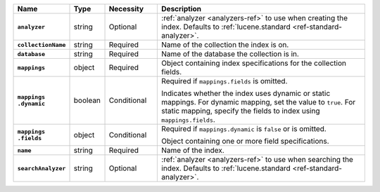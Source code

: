 .. list-table::
   :header-rows: 1
   :stub-columns: 1
   :widths: 15 10 15 60

   * - Name
     - Type
     - Necessity
     - Description

   * - ``analyzer``
     - string
     - Optional
     - :ref:`analyzer <analyzers-ref>` to use when creating the
       index. Defaults to :ref:`lucene.standard <ref-standard-analyzer>`.

   * - ``collectionName``
     - string
     - Required
     - Name of the collection the index is on.

   * - ``database``
     - string
     - Required
     - Name of the database the collection is in.

   * - ``mappings``
     - object
     - Required
     - Object containing index specifications for the collection
       fields.

   * - | ``mappings``
       | ``.dynamic``
     - boolean
     - Conditional
     - Required if ``mappings.fields`` is omitted.
     
       Indicates whether the index uses dynamic or static mappings. For 
       dynamic mapping, set the value to ``true``. For static mapping, 
       specify the fields to index using ``mappings.fields``. 

   * - | ``mappings``
       | ``.fields``
     - object
     - Conditional
     - Required if ``mappings.dynamic`` is ``false`` or is omitted.
     
       Object containing one or more field specifications.

   * - ``name``
     - string
     - Required
     - Name of the index.

   * - ``searchAnalyzer``
     - string
     - Optional
     - :ref:`analyzer <analyzers-ref>` to use when searching the
       index. Defaults to :ref:`lucene.standard <ref-standard-analyzer>`.

